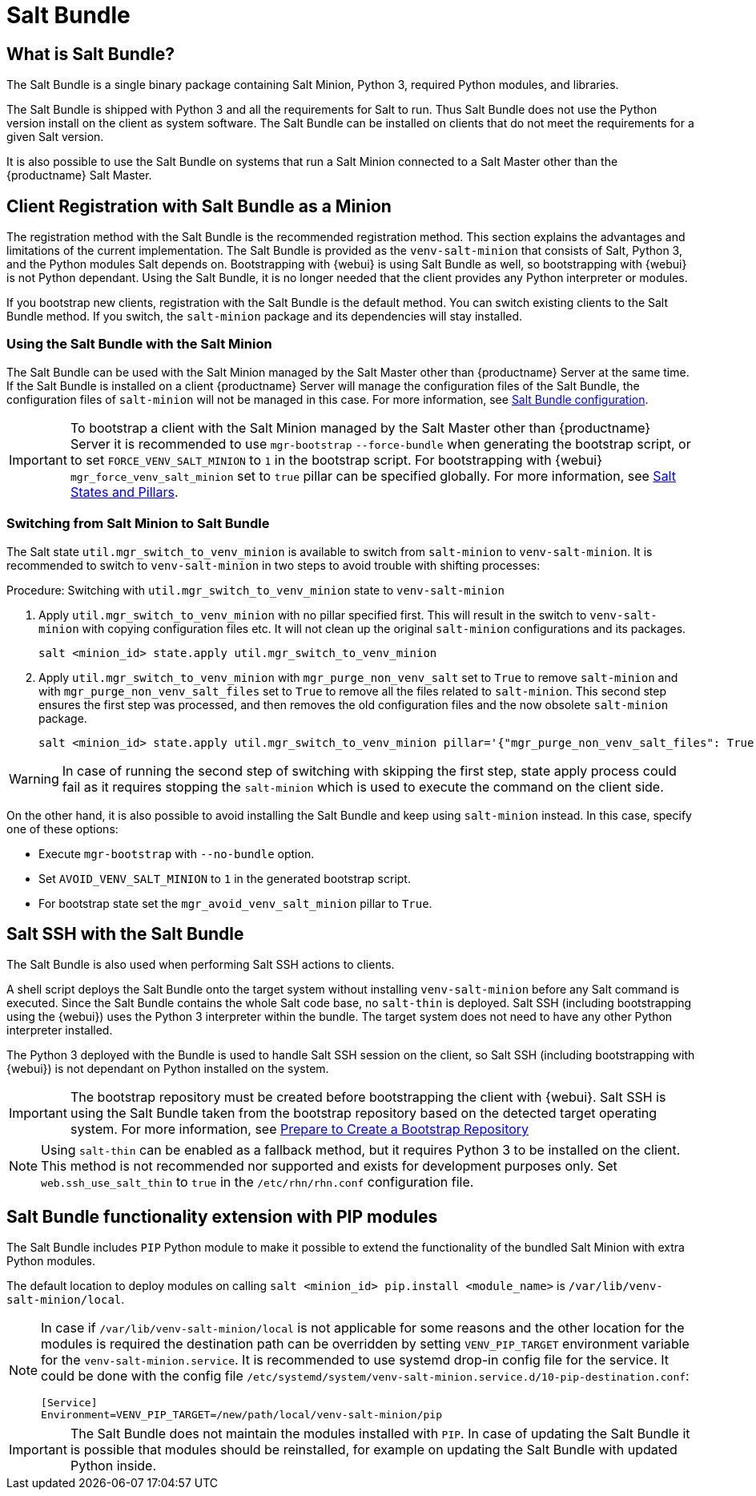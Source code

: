 [[contact-methods-saltbundle]]
= Salt Bundle



== What is Salt Bundle?

The Salt Bundle is a single binary package containing Salt Minion, Python 3, required Python modules, and libraries.

The Salt Bundle is shipped with Python 3 and all the requirements for Salt to run. Thus Salt Bundle does not use the Python version install on the client as system software.
The Salt Bundle can be installed on clients that do not meet the requirements for a given Salt version.

It is also possible to use the Salt Bundle on systems that run a Salt Minion connected to a Salt Master other than the {productname} Salt Master.



== Client Registration with Salt Bundle as a Minion

The registration method with the Salt Bundle is the recommended registration method.
This section explains the advantages and limitations of the current implementation.
The Salt Bundle is provided as the [package]``venv-salt-minion`` that consists of Salt, Python 3, and the Python modules Salt depends on.
Bootstrapping with {webui} is using Salt Bundle as well, so bootstrapping with {webui} is not Python dependant.
Using the Salt Bundle, it is no longer needed that the client provides any Python interpreter or modules.

If you bootstrap new clients, registration with the Salt Bundle is the default method.
You can switch existing clients to the Salt Bundle method.
If you switch, the [package]``salt-minion`` package and its dependencies will stay installed.



=== Using the Salt Bundle with the Salt Minion

The Salt Bundle can be used with the Salt Minion managed by the Salt Master other than {productname} Server at the same time.
If the Salt Bundle is installed on a client {productname} Server will manage the configuration files of the Salt Bundle, the configuration files of [literal]``salt-minion`` will not be managed in this case.
For more information, see xref:client-configuration:registration-cli.adoc#_salt_bundle_configuration[Salt Bundle configuration].

[IMPORTANT]
====
To bootstrap a client with the Salt Minion managed by the Salt Master other than {productname} Server it is recommended to use [command]``mgr-bootstrap`` [option]``--force-bundle`` when generating the bootstrap script, or to set [option]``FORCE_VENV_SALT_MINION`` to `1` in the bootstrap script.
For bootstrapping with {webui} [literal]``mgr_force_venv_salt_minion`` set to [literal]``true`` pillar can be specified globally.
For more information, see xref:specialized-guides:salt/salt-states-and-pillars.adoc[Salt States and Pillars].
====

=== Switching from Salt Minion to Salt Bundle

The Salt state [literal]``util.mgr_switch_to_venv_minion`` is available to switch from [package]``salt-minion`` to [package]``venv-salt-minion``.
It is recommended to switch to [package]``venv-salt-minion`` in two steps to avoid trouble with shifting processes:

.Procedure: Switching with [literal]``util.mgr_switch_to_venv_minion`` state to [package]``venv-salt-minion``

. Apply [literal]``util.mgr_switch_to_venv_minion`` with no pillar specified first.
  This will result in the switch to [package]``venv-salt-minion`` with copying configuration files etc.
  It will not clean up the original [package]``salt-minion`` configurations and its packages.
+
----
salt <minion_id> state.apply util.mgr_switch_to_venv_minion
----
. Apply [literal]``util.mgr_switch_to_venv_minion`` with [literal]``mgr_purge_non_venv_salt`` set to [literal]``True`` to remove [package]``salt-minion`` and with [literal]``mgr_purge_non_venv_salt_files`` set to [literal]``True`` to remove all the files related to [package]``salt-minion``.
This second step ensures the first step was processed, and then removes the old configuration files and the now obsolete [package]``salt-minion`` package.
+
----
salt <minion_id> state.apply util.mgr_switch_to_venv_minion pillar='{"mgr_purge_non_venv_salt_files": True, "mgr_purge_non_venv_salt": True}'
----

[WARNING]
====
In case of running the second step of switching with skipping the first step, state apply process could fail as it requires stopping the [systemitem]``salt-minion`` which is used to execute the command on the client side.
====

On the other hand, it is also possible to avoid installing the Salt Bundle and keep using [package]``salt-minion`` instead.
In this case, specify one of these options:

* Execute [command]``mgr-bootstrap`` with  [option]``--no-bundle`` option.
* Set [literal]``AVOID_VENV_SALT_MINION`` to [literal]``1`` in the generated bootstrap script.
* For bootstrap state set the [literal]``mgr_avoid_venv_salt_minion`` pillar to  [literal]``True``.

== Salt SSH with the Salt Bundle

The Salt Bundle is also used when performing Salt SSH actions to clients.

A shell script deploys the Salt Bundle onto the target system without installing [package]``venv-salt-minion`` before any Salt command is executed. Since the Salt Bundle contains the whole Salt code base, no [literal]``salt-thin`` is deployed. Salt SSH (including bootstrapping using the {webui}) uses the Python 3 interpreter within the bundle. The target system does not need to have any other Python interpreter installed.

The Python 3 deployed with the Bundle is used to handle Salt SSH session on the client, so Salt SSH (including bootstrapping with {webui}) is not dependant on Python installed on the system.

[IMPORTANT]
====
The bootstrap repository must be created before bootstrapping the client with {webui}. Salt SSH is using the Salt Bundle taken from the bootstrap repository based on the detected target operating system.
For more information, see xref:client-configuration:bootstrap-repository.adoc#_prepare_to_create_a_bootstrap_repository[Prepare to Create a Bootstrap Repository]
====

[NOTE]
====
Using `salt-thin` can be enabled as a fallback method, but it requires Python 3 to be installed on the client.
This method is not recommended nor supported and exists for development purposes only.
Set [option]``web.ssh_use_salt_thin`` to `true` in the [path]``/etc/rhn/rhn.conf`` configuration file.
====

== Salt Bundle functionality extension with PIP modules

The Salt Bundle includes [literal]``PIP`` Python module to make it possible to extend the functionality of the bundled Salt Minion with extra Python modules.

The default location to deploy modules on calling [command]``salt <minion_id> pip.install <module_name>`` is [path]``/var/lib/venv-salt-minion/local``.

[NOTE]
====
In case if [path]``/var/lib/venv-salt-minion/local`` is not applicable for some reasons and the other location for the modules is required the destination path can be overridden by setting [literal]``VENV_PIP_TARGET`` environment variable for the [literal]``venv-salt-minion.service``.
It is recommended to use systemd drop-in config file for the service. It could be done with the config file [path]``/etc/systemd/system/venv-salt-minion.service.d/10-pip-destination.conf``:
----
[Service]
Environment=VENV_PIP_TARGET=/new/path/local/venv-salt-minion/pip
----
====

[IMPORTANT]
====
The Salt Bundle does not maintain the modules installed with [literal]``PIP``. In case of updating the Salt Bundle it is possible that modules should be reinstalled, for example on updating the Salt Bundle with updated Python inside.
====
